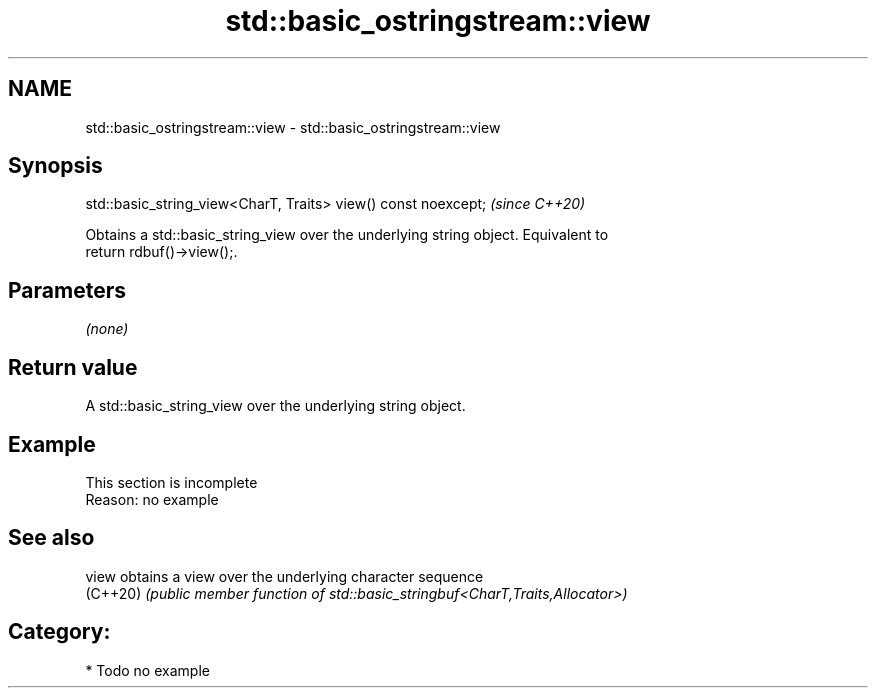.TH std::basic_ostringstream::view 3 "2021.11.17" "http://cppreference.com" "C++ Standard Libary"
.SH NAME
std::basic_ostringstream::view \- std::basic_ostringstream::view

.SH Synopsis
   std::basic_string_view<CharT, Traits> view() const noexcept;  \fI(since C++20)\fP

   Obtains a std::basic_string_view over the underlying string object. Equivalent to
   return rdbuf()->view();.

.SH Parameters

   \fI(none)\fP

.SH Return value

   A std::basic_string_view over the underlying string object.

.SH Example

    This section is incomplete
    Reason: no example

.SH See also

   view    obtains a view over the underlying character sequence
   (C++20) \fI(public member function of std::basic_stringbuf<CharT,Traits,Allocator>)\fP


.SH Category:

     * Todo no example
